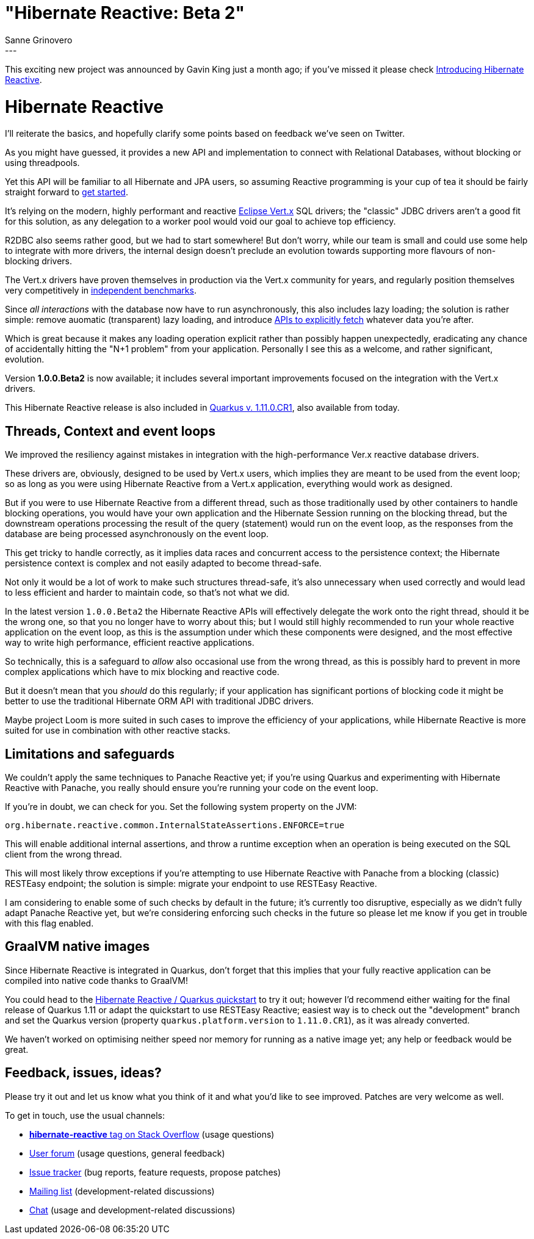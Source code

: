 = "Hibernate Reactive: Beta 2"
Sanne Grinovero
:awestruct-tags: [ "Hibernate Reactive", "Releases" ]
:awestruct-layout: blog-post
:released-version: 1.0.0.Beta2
---

This exciting new project was announced by Gavin King just a month ago; if you've missed it please check https://in.relation.to/2020/12/03/hibernate-reactive/[
Introducing Hibernate Reactive].

= Hibernate Reactive

I'll reiterate the basics, and hopefully clarify some points based on feedback we've seen on Twitter.

As you might have guessed, it provides a new API and implementation to connect with Relational Databases,
without blocking or using threadpools.

Yet this API will be familiar to all Hibernate and JPA users, so assuming Reactive programming is your cup of tea it
should be fairly straight forward to http://hibernate.org/reactive/[get started].

It's relying on the modern, highly performant and reactive https://vertx.io/[Eclipse Vert.x] SQL drivers; the "classic" JDBC drivers
aren't a good fit for this solution, as any delegation to a worker pool would void our goal to achieve top efficiency.

R2DBC also seems rather good, but we had to start somewhere! But don't worry, while our team is small and could use
some help to integrate with more drivers, the internal design doesn't preclude an evolution towards supporting more
flavours of non-blocking drivers.

The Vert.x drivers have proven themselves in production via the Vert.x community for years, and regularly position themselves
very competitively in https://www.techempower.com/benchmarks/#section=data-r19&hw=ph&test=db[independent benchmarks].

Since _all interactions_ with the database now have to run asynchronously, this also includes lazy loading; the solution is
rather simple: remove auomatic (transparent) lazy loading, and introduce http://hibernate.org/reactive/documentation/1.0/reference/html_single/#_fetching_lazy_associations[APIs to explicitly fetch] whatever data you're after.

Which is great because it makes any loading operation explicit rather than possibly happen unexpectedly, eradicating any chance of
accidentally hitting the "N+1 problem" from your application. Personally I see this as a welcome, and rather significant, evolution.

Version *1.0.0.Beta2* is now available; it includes several important improvements focused on the integration with the Vert.x drivers.

This Hibernate Reactive release is also included in https://quarkus.io/[Quarkus v. 1.11.0.CR1], also available from today.

== Threads, Context and event loops

We improved the resiliency against mistakes in integration with the high-performance Ver.x reactive database drivers.

These drivers are, obviously, designed to be used by Vert.x users, which implies they are meant to be used from the event loop;
so as long as you were using Hibernate Reactive from a Vert.x application, everything would work as designed.

But if you were to use Hibernate Reactive from a different thread, such as those traditionally used by other containers
to handle blocking operations, you would have your own application and the Hibernate Session running on the blocking thread,
but the downstream operations processing the result of the query (statement) would run on the event loop,
as the responses from the database are being processed asynchronously on the event loop.

This get tricky to handle correctly, as it implies data races and concurrent access to the persistence context;
the Hibernate persistence context is complex and not easily adapted to become thread-safe.

Not only it would be a lot of work to make such structures thread-safe, it's also unnecessary when used
correctly and would lead to less efficient and harder to maintain code, so that's not what we did.

In the latest version `1.0.0.Beta2` the Hibernate Reactive APIs will effectively delegate the work onto the right
thread, should it be the wrong one, so that you no longer have to worry about this; but I would still highly
recommended to run your whole reactive application on the event loop, as this is the assumption under which
these components were designed, and the most effective way to write high performance, efficient reactive applications.

So technically, this is a safeguard to _allow_ also occasional use from the wrong thread, as this is possibly
hard to prevent in more complex applications which have to mix blocking and reactive code.

But it doesn't mean that you _should_ do this regularly; if your application has significant portions of blocking
code it might be better to use the traditional Hibernate ORM API with traditional JDBC drivers.

Maybe project Loom is more suited in such cases to improve the efficiency of your applications, while
Hibernate Reactive is more suited for use in combination with other reactive stacks.

== Limitations and safeguards

We couldn't apply the same techniques to Panache Reactive yet; if you're using Quarkus and experimenting with
Hibernate Reactive with Panache, you really should ensure you're running your code on the event loop.

If you're in doubt, we can check for you. Set the following system property on the JVM:

    org.hibernate.reactive.common.InternalStateAssertions.ENFORCE=true

This will enable additional internal assertions, and throw a runtime exception when an operation is
being executed on the SQL client from the wrong thread.

This will most likely throw exceptions if you're attempting to use Hibernate Reactive with Panache from
a blocking (classic) RESTEasy endpoint; the solution is simple: migrate your endpoint to use RESTEasy Reactive.

I am considering to enable some of such checks by default in the future; it's currently too disruptive,
especially as we didn't fully adapt Panache Reactive yet, but we're considering enforcing such checks in the future
so please let me know if you get in trouble with this flag enabled.

== GraalVM native images

Since Hibernate Reactive is integrated in Quarkus, don't forget that this implies that your fully reactive
application can be compiled into native code thanks to GraalVM!

You could head to the https://github.com/quarkusio/quarkus-quickstarts/tree/master/hibernate-reactive-quickstart[Hibernate Reactive / Quarkus quickstart] to try it out;
however I'd recommend either waiting for the final release of Quarkus 1.11 or adapt the quickstart to use RESTEasy Reactive; easiest way is to check out the "development" branch and set the Quarkus version (property `quarkus.platform.version` to `1.11.0.CR1`), as it was already converted.

We haven't worked on optimising neither speed nor memory for running as a native image yet; any help or feedback would be great.

== Feedback, issues, ideas?

Please try it out and let us know what you think of it and what you'd like to see improved.
Patches are very welcome as well.

To get in touch, use the usual channels:

* https://stackoverflow.com/questions/tagged/hibernate-reactive[**hibernate-reactive** tag on Stack Overflow] (usage questions)
* https://discourse.hibernate.org/c/hibernate-reactive[User forum] (usage questions, general feedback)
* https://github.com/hibernate/hibernate-reactive/issues[Issue tracker] (bug reports, feature requests, propose patches)
* http://lists.jboss.org/pipermail/hibernate-dev/[Mailing list] (development-related discussions)
* https://hibernate.zulipchat.com/#narrow/stream/205413-hibernate-reactive-dev[Chat] (usage and development-related discussions)
